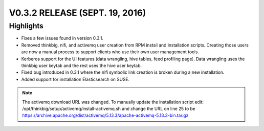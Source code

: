 V0.3.2 RELEASE (SEPT. 19, 2016)
===============================

Highlights
----------

-  Fixes a few issues found in version 0.3.1.

-  Removed thinkbig, nifi, and activemq user creation from RPM install
   and installation scripts. Creating those users are now a manual
   process to support clients who use their own user management tools.

-  Kerberos support for the UI features (data wrangling, hive tables,
   feed profiling page). Data wrangling uses the thinkbig user keytab
   and the rest uses the hive user keytab.

-  Fixed bug introduced in 0.3.1 where the nifi symbolic link creation
   is broken during a new installation.

-  Added support for installation Elasticsearch on SUSE.

.. note::

    The activemq download URL was changed. To manually update the installation script edit: /opt/thinkbig/setup/activemq/install-activemq.sh and change the URL on line 25 to be https://archive.apache.org/dist/activemq/5.13.3/apache-activemq-5.13.3-bin.tar.gz

..
